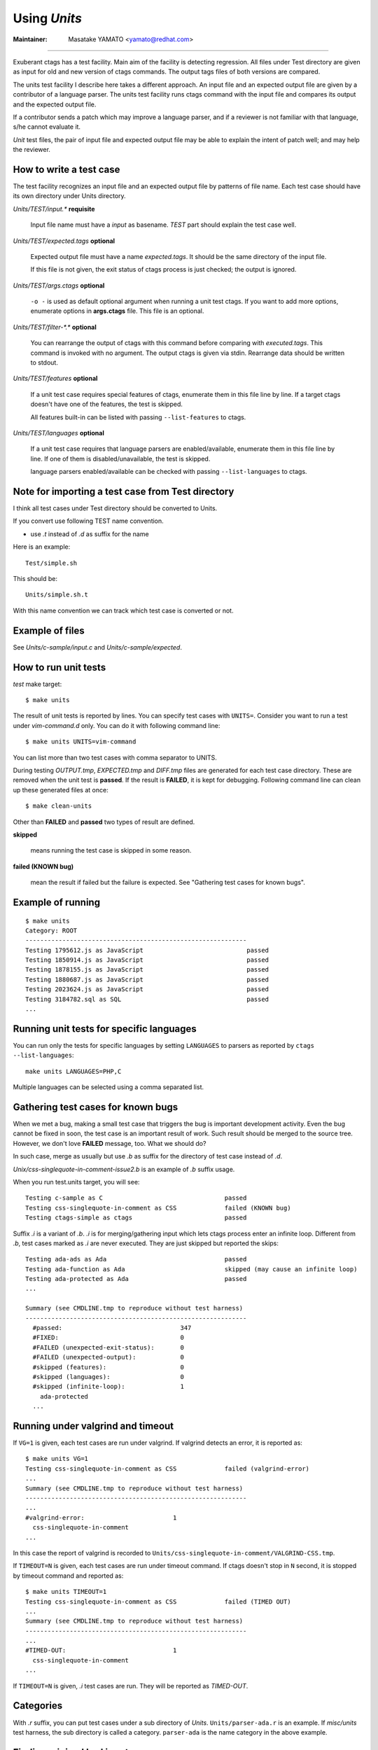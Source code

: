Using *Units*
============================================================

:Maintainer: Masatake YAMATO <yamato@redhat.com>

----

Exuberant ctags has a test facility. Main aim of the facility is
detecting regression. All files under Test directory are given as
input for old and new version of ctags commands.  The output tags
files of both versions are compared.

The units test facility I describe here takes a different approach. An
input file and an expected output file are given by a contributor of a
language parser. The units test facility runs ctags command with the
input file and compares its output and the expected output file.

If a contributor sends a patch which may improve a language parser,
and if a reviewer is not familiar with that language, s/he cannot
evaluate it.

*Unit* test files, the pair of input file and expected output file may
be able to explain the intent of patch well; and may help the
reviewer.

How to write a test case
------------------------------------------------------------

The test facility recognizes an input file and an expected
output file by patterns of file name. Each test case should
have its own directory under Units directory.

*Units/TEST/input.\** **requisite**

	Input file name must have a *input* as basename. *TEST*
	part should explain the test case well.

*Units/TEST/expected.tags* **optional**

	Expected output file must have a name *expected.tags*. It
	should be the same directory of the input file.

	If this file is not given, the exit status of ctags process
	is just checked; the output is ignored.

*Units/TEST/args.ctags* **optional**

	``-o -`` is used as default optional argument when running a
	unit test ctags. If you want to add more options, enumerate
	options in **args.ctags** file. This file is an optional.

*Units/TEST/filter-\*.\** **optional**

	You can rearrange the output of ctags with this command
	before comparing with *executed.tags*.
	This command is invoked with no argument. The output
	ctags is given via stdin. Rearrange data should be
	written to stdout.

*Units/TEST/features* **optional**

	If a unit test case requires special features of ctags,
	enumerate them in this file line by line. If a target ctags
	doesn't have one of the features, the test is skipped.

	All features built-in can be listed with passing
	``--list-features`` to ctags.

*Units/TEST/languages* **optional**

	If a unit test case requires that language parsers are enabled/available,
	enumerate them in this file line by line. If one of them is
	disabled/unavailable, the test is skipped.

	language parsers enabled/available can be checked with passing
	``--list-languages`` to ctags.

Note for importing a test case from Test directory
------------------------------------------------------------

I think all test cases under Test directory should be converted to
Units.

If you convert use following TEST name convention.

* use *.t* instead of *.d* as suffix for the name

Here is an example::

	Test/simple.sh

This should be::

	Units/simple.sh.t

With this name convention we can track which test case is converted or
not.

Example of files
------------------------------------------------------------

See *Units/c-sample/input.c* and *Units/c-sample/expected*.

How to run unit tests
------------------------------------------------------------

*test* make target::

	 $ make units

The result of unit tests is reported by lines. You can specify
test cases with ``UNITS=``. Consider you want to run a test under
*vim-command.d* only. You can do it with following command line::

	$ make units UNITS=vim-command

You can list more than two test cases with comma separator to UNITS.

During testing *OUTPUT.tmp*, *EXPECTED.tmp* and *DIFF.tmp* files are
generated for each test case directory. These are removed when the
unit test is **passed**.  If the result is **FAILED**, it is kept for
debugging. Following command line can clean up these generated files
at once::

	$ make clean-units

Other than **FAILED** and **passed** two types of result are
defined.


**skipped**

	means running the test case is skipped in some reason.

**failed (KNOWN bug)**

	mean the result if failed but the failure is expected.
	See "Gathering test cases for known bugs".

Example of running
------------------------------------------------------------
::

	$ make units
	Category: ROOT
	------------------------------------------------------------
	Testing 1795612.js as JavaScript                            passed
	Testing 1850914.js as JavaScript                            passed
	Testing 1878155.js as JavaScript                            passed
	Testing 1880687.js as JavaScript                            passed
	Testing 2023624.js as JavaScript                            passed
	Testing 3184782.sql as SQL                                  passed
	...

Running unit tests for specific languages
------------------------------------------------------------

You can run only the tests for specific languages by setting
``LANGUAGES`` to parsers as reported by
``ctags --list-languages``::

	make units LANGUAGES=PHP,C

Multiple languages can be selected using a comma separated list.

Gathering test cases for known bugs
------------------------------------------------------------

When we met a bug, making a small test case that triggers the bug is
important development activity. Even the bug cannot be fixed in soon,
the test case is an important result of work. Such result should
be merged to the source tree. However, we don't love **FAILED**
message, too. What we should do?

In such case, merge as usually but use *.b* as suffix for
the directory of test case instead of *.d*.

*Unix/css-singlequote-in-comment-issue2.b* is an example
of *.b* suffix usage.

When you run test.units target, you will see::

    Testing c-sample as C                                 passed
    Testing css-singlequote-in-comment as CSS             failed (KNOWN bug)
    Testing ctags-simple as ctags                         passed

Suffix *.i* is a variant of *.b*. *.i* is for merging/gathering input
which lets ctags process enter an infinite loop. Different from *.b*,
test cases marked as *.i* are never executed. They are just skipped
but reported the skips::

    Testing ada-ads as Ada                                passed
    Testing ada-function as Ada                           skipped (may cause an infinite loop)
    Testing ada-protected as Ada                          passed
    ...

    Summary (see CMDLINE.tmp to reproduce without test harness)
    ------------------------------------------------------------
      #passed:                                347
      #FIXED:                                 0
      #FAILED (unexpected-exit-status):       0
      #FAILED (unexpected-output):            0
      #skipped (features):                    0
      #skipped (languages):                   0
      #skipped (infinite-loop):               1
        ada-protected
      ...

Running under valgrind and timeout
------------------------------------------------------------
If ``VG=1`` is given, each test cases are run under valgrind.
If valgrind detects an error, it is reported as::

    $ make units VG=1
    Testing css-singlequote-in-comment as CSS             failed (valgrind-error)
    ...
    Summary (see CMDLINE.tmp to reproduce without test harness)
    ------------------------------------------------------------
    ...
    #valgrind-error:                        1
      css-singlequote-in-comment
    ...

In this case the report of valgrind is recorded to
``Units/css-singlequote-in-comment/VALGRIND-CSS.tmp``.

If ``TIMEOUT=N`` is given, each test cases are run under timeout
command. If ctags doesn't stop in ``N`` second, it is stopped
by timeout command and reported as::

    $ make units TIMEOUT=1
    Testing css-singlequote-in-comment as CSS             failed (TIMED OUT)
    ...
    Summary (see CMDLINE.tmp to reproduce without test harness)
    ------------------------------------------------------------
    ...
    #TIMED-OUT:                             1
      css-singlequote-in-comment
    ...

If ``TIMEOUT=N`` is given, *.i* test cases are run. They will be
reported as *TIMED-OUT*.

Categories
------------------------------------------------------------

With *.r* suffix, you can put test cases under a sub directory
of *Units*. ``Units/parser-ada.r`` is an example. If *misc/units*
test harness, the sub directory is called a category. ``parser-ada``
is the name category in the above example.


Finding minimal bad input
------------------------------------------------------------

If ``SHRINK=1`` is given as argument for make, the input causing
``FAILED`` result is passed to *misc/units shrink*.  *misc/units
shrink* tries to make the shortest input which makes ctags exits with
non-zero status.  The result is reported to
``Units/\*/SHRINK-${language}.tmp``.  Maybe useful to debug.

Acknowledgments
------------------------------------------------------------

The file name rule is suggested by Maxime Coste <frrrwww@gmail.com>.
